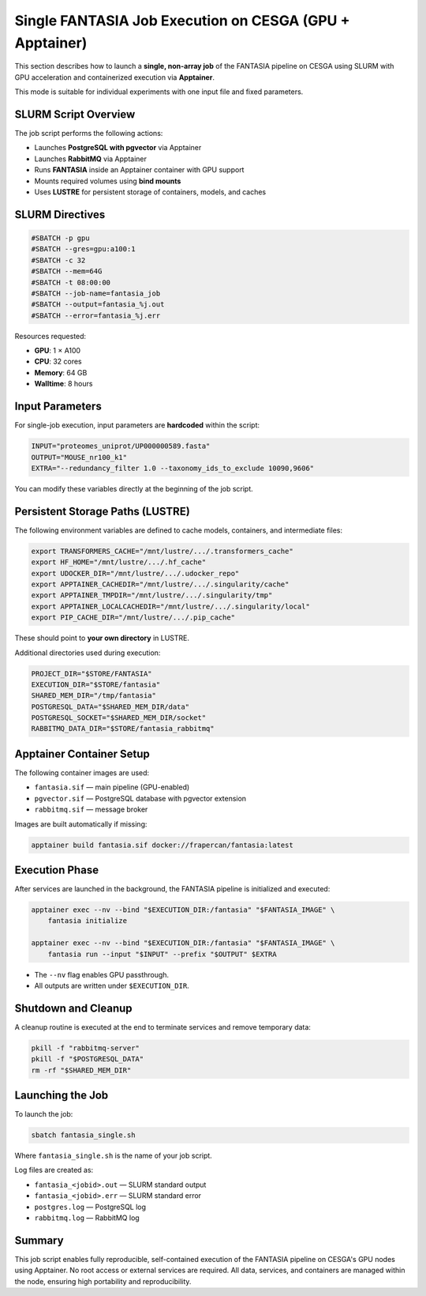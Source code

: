 Single FANTASIA Job Execution on CESGA (GPU + Apptainer)
=========================================================

This section describes how to launch a **single, non-array job** of the FANTASIA pipeline on CESGA using SLURM with GPU acceleration and containerized execution via **Apptainer**.

This mode is suitable for individual experiments with one input file and fixed parameters.

SLURM Script Overview
---------------------

The job script performs the following actions:

- Launches **PostgreSQL with pgvector** via Apptainer
- Launches **RabbitMQ** via Apptainer
- Runs **FANTASIA** inside an Apptainer container with GPU support
- Mounts required volumes using **bind mounts**
- Uses **LUSTRE** for persistent storage of containers, models, and caches

SLURM Directives
----------------

.. code-block:: bash

   #SBATCH -p gpu
   #SBATCH --gres=gpu:a100:1
   #SBATCH -c 32
   #SBATCH --mem=64G
   #SBATCH -t 08:00:00
   #SBATCH --job-name=fantasia_job
   #SBATCH --output=fantasia_%j.out
   #SBATCH --error=fantasia_%j.err

Resources requested:

- **GPU**: 1 × A100
- **CPU**: 32 cores
- **Memory**: 64 GB
- **Walltime**: 8 hours

Input Parameters
----------------

For single-job execution, input parameters are **hardcoded** within the script:

.. code-block:: bash

   INPUT="proteomes_uniprot/UP000000589.fasta"
   OUTPUT="MOUSE_nr100_k1"
   EXTRA="--redundancy_filter 1.0 --taxonomy_ids_to_exclude 10090,9606"

You can modify these variables directly at the beginning of the job script.

Persistent Storage Paths (LUSTRE)
---------------------------------

The following environment variables are defined to cache models, containers, and intermediate files:

.. code-block:: bash

   export TRANSFORMERS_CACHE="/mnt/lustre/.../.transformers_cache"
   export HF_HOME="/mnt/lustre/.../.hf_cache"
   export UDOCKER_DIR="/mnt/lustre/.../.udocker_repo"
   export APPTAINER_CACHEDIR="/mnt/lustre/.../.singularity/cache"
   export APPTAINER_TMPDIR="/mnt/lustre/.../.singularity/tmp"
   export APPTAINER_LOCALCACHEDIR="/mnt/lustre/.../.singularity/local"
   export PIP_CACHE_DIR="/mnt/lustre/.../.pip_cache"

These should point to **your own directory** in LUSTRE.

Additional directories used during execution:

.. code-block:: bash

   PROJECT_DIR="$STORE/FANTASIA"
   EXECUTION_DIR="$STORE/fantasia"
   SHARED_MEM_DIR="/tmp/fantasia"
   POSTGRESQL_DATA="$SHARED_MEM_DIR/data"
   POSTGRESQL_SOCKET="$SHARED_MEM_DIR/socket"
   RABBITMQ_DATA_DIR="$STORE/fantasia_rabbitmq"

Apptainer Container Setup
-------------------------

The following container images are used:

- ``fantasia.sif`` — main pipeline (GPU-enabled)
- ``pgvector.sif`` — PostgreSQL database with pgvector extension
- ``rabbitmq.sif`` — message broker

Images are built automatically if missing:

.. code-block:: bash

   apptainer build fantasia.sif docker://frapercan/fantasia:latest

Execution Phase
---------------

After services are launched in the background, the FANTASIA pipeline is initialized and executed:

.. code-block:: bash

   apptainer exec --nv --bind "$EXECUTION_DIR:/fantasia" "$FANTASIA_IMAGE" \
       fantasia initialize

   apptainer exec --nv --bind "$EXECUTION_DIR:/fantasia" "$FANTASIA_IMAGE" \
       fantasia run --input "$INPUT" --prefix "$OUTPUT" $EXTRA

- The ``--nv`` flag enables GPU passthrough.
- All outputs are written under ``$EXECUTION_DIR``.

Shutdown and Cleanup
--------------------

A cleanup routine is executed at the end to terminate services and remove temporary data:

.. code-block:: bash

   pkill -f "rabbitmq-server"
   pkill -f "$POSTGRESQL_DATA"
   rm -rf "$SHARED_MEM_DIR"

Launching the Job
-----------------

To launch the job:

.. code-block:: bash

   sbatch fantasia_single.sh

Where ``fantasia_single.sh`` is the name of your job script.

Log files are created as:

- ``fantasia_<jobid>.out`` — SLURM standard output
- ``fantasia_<jobid>.err`` — SLURM standard error
- ``postgres.log`` — PostgreSQL log
- ``rabbitmq.log`` — RabbitMQ log

Summary
-------

This job script enables fully reproducible, self-contained execution of the FANTASIA pipeline on CESGA's GPU nodes using Apptainer. No root access or external services are required. All data, services, and containers are managed within the node, ensuring high portability and reproducibility.

